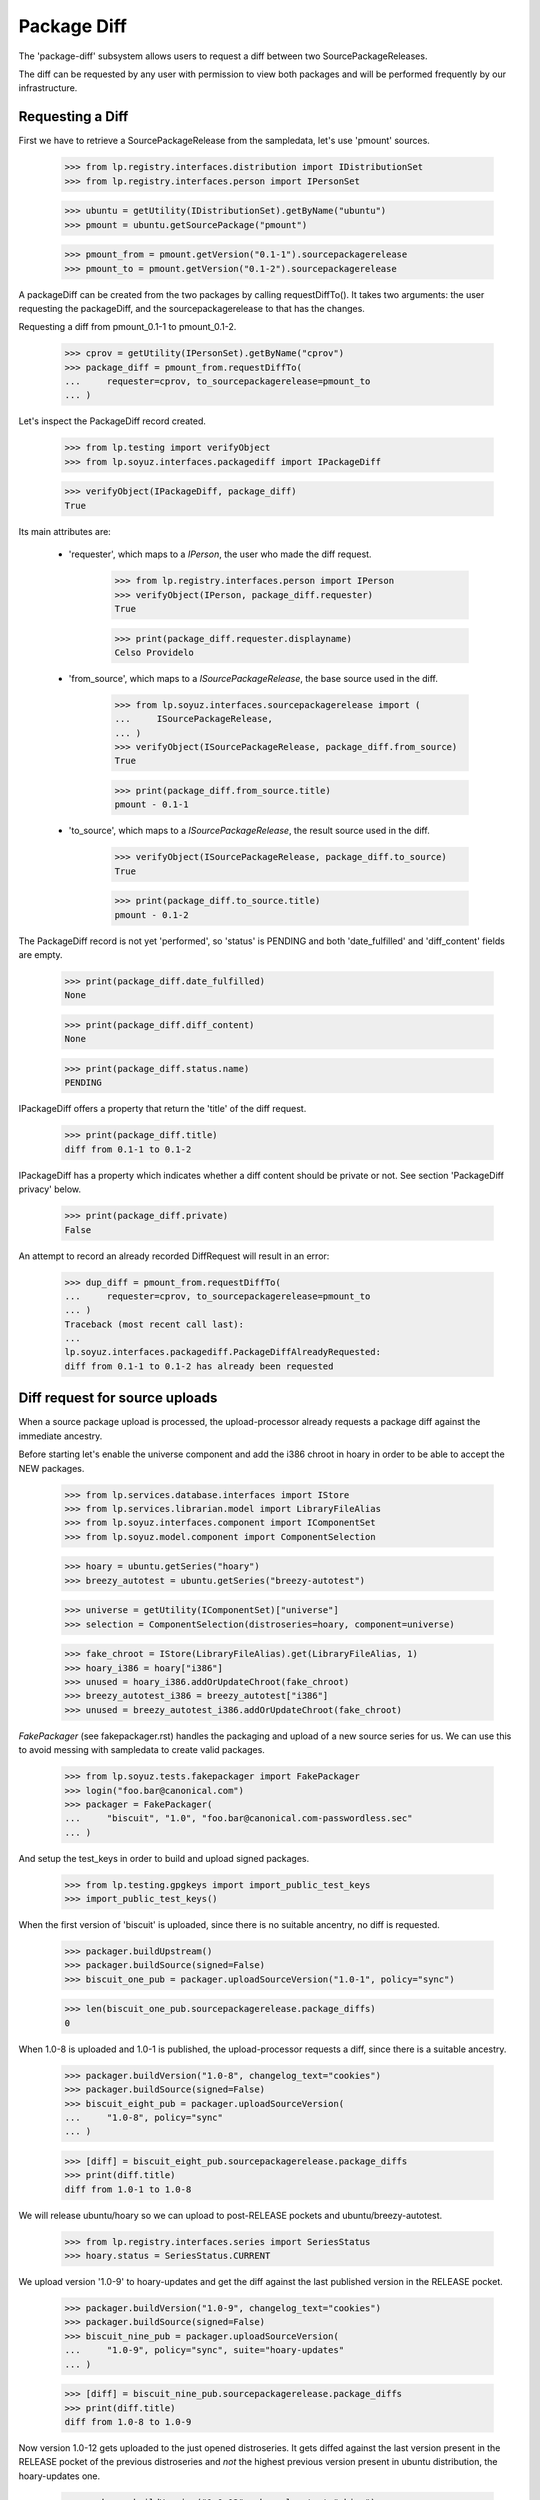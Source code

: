 Package Diff
============

The 'package-diff' subsystem allows users to request a diff between
two SourcePackageReleases.

The diff can be requested by any user with permission to view both
packages and will be performed frequently by our infrastructure.


Requesting a Diff
-----------------

First we have to retrieve a SourcePackageRelease from the sampledata,
let's use 'pmount' sources.

    >>> from lp.registry.interfaces.distribution import IDistributionSet
    >>> from lp.registry.interfaces.person import IPersonSet

    >>> ubuntu = getUtility(IDistributionSet).getByName("ubuntu")
    >>> pmount = ubuntu.getSourcePackage("pmount")

    >>> pmount_from = pmount.getVersion("0.1-1").sourcepackagerelease
    >>> pmount_to = pmount.getVersion("0.1-2").sourcepackagerelease

A packageDiff can be created from the two packages by calling
requestDiffTo(). It takes two arguments: the user requesting the
packageDiff, and the sourcepackagerelease to that has the changes.

Requesting a diff from pmount_0.1-1 to pmount_0.1-2.

    >>> cprov = getUtility(IPersonSet).getByName("cprov")
    >>> package_diff = pmount_from.requestDiffTo(
    ...     requester=cprov, to_sourcepackagerelease=pmount_to
    ... )

Let's inspect the PackageDiff record created.

    >>> from lp.testing import verifyObject
    >>> from lp.soyuz.interfaces.packagediff import IPackageDiff

    >>> verifyObject(IPackageDiff, package_diff)
    True

Its main attributes are:

 * 'requester', which maps to a `IPerson`, the user who made the diff
   request.

    >>> from lp.registry.interfaces.person import IPerson
    >>> verifyObject(IPerson, package_diff.requester)
    True

    >>> print(package_diff.requester.displayname)
    Celso Providelo

 * 'from_source', which maps to a `ISourcePackageRelease`, the base
   source used in the diff.

    >>> from lp.soyuz.interfaces.sourcepackagerelease import (
    ...     ISourcePackageRelease,
    ... )
    >>> verifyObject(ISourcePackageRelease, package_diff.from_source)
    True

    >>> print(package_diff.from_source.title)
    pmount - 0.1-1

 * 'to_source', which maps to a `ISourcePackageRelease`, the result
   source used in the diff.

    >>> verifyObject(ISourcePackageRelease, package_diff.to_source)
    True

    >>> print(package_diff.to_source.title)
    pmount - 0.1-2

The PackageDiff record is not yet 'performed', so 'status' is PENDING
and both 'date_fulfilled' and 'diff_content' fields are empty.

    >>> print(package_diff.date_fulfilled)
    None

    >>> print(package_diff.diff_content)
    None

    >>> print(package_diff.status.name)
    PENDING

IPackageDiff offers a property that return the 'title' of the diff
request.

    >>> print(package_diff.title)
    diff from 0.1-1 to 0.1-2

IPackageDiff has a property which indicates whether a diff content
should be private or not. See section 'PackageDiff privacy' below.

    >>> print(package_diff.private)
    False

An attempt to record an already recorded DiffRequest will result in an
error:

    >>> dup_diff = pmount_from.requestDiffTo(
    ...     requester=cprov, to_sourcepackagerelease=pmount_to
    ... )
    Traceback (most recent call last):
    ...
    lp.soyuz.interfaces.packagediff.PackageDiffAlreadyRequested:
    diff from 0.1-1 to 0.1-2 has already been requested


Diff request for source uploads
-------------------------------

When a source package upload is processed, the upload-processor
already requests a package diff against the immediate ancestry.

Before starting let's enable the universe component and add the i386
chroot in hoary in order to be able to accept the NEW packages.

    >>> from lp.services.database.interfaces import IStore
    >>> from lp.services.librarian.model import LibraryFileAlias
    >>> from lp.soyuz.interfaces.component import IComponentSet
    >>> from lp.soyuz.model.component import ComponentSelection

    >>> hoary = ubuntu.getSeries("hoary")
    >>> breezy_autotest = ubuntu.getSeries("breezy-autotest")

    >>> universe = getUtility(IComponentSet)["universe"]
    >>> selection = ComponentSelection(distroseries=hoary, component=universe)

    >>> fake_chroot = IStore(LibraryFileAlias).get(LibraryFileAlias, 1)
    >>> hoary_i386 = hoary["i386"]
    >>> unused = hoary_i386.addOrUpdateChroot(fake_chroot)
    >>> breezy_autotest_i386 = breezy_autotest["i386"]
    >>> unused = breezy_autotest_i386.addOrUpdateChroot(fake_chroot)

`FakePackager` (see fakepackager.rst) handles the packaging and upload
of a new source series for us. We can use this to avoid messing with
sampledata to create valid packages.

    >>> from lp.soyuz.tests.fakepackager import FakePackager
    >>> login("foo.bar@canonical.com")
    >>> packager = FakePackager(
    ...     "biscuit", "1.0", "foo.bar@canonical.com-passwordless.sec"
    ... )

And setup the test_keys in order to build and upload signed packages.

    >>> from lp.testing.gpgkeys import import_public_test_keys
    >>> import_public_test_keys()

When the first version of 'biscuit' is uploaded, since there is no
suitable ancentry, no diff is requested.

    >>> packager.buildUpstream()
    >>> packager.buildSource(signed=False)
    >>> biscuit_one_pub = packager.uploadSourceVersion("1.0-1", policy="sync")

    >>> len(biscuit_one_pub.sourcepackagerelease.package_diffs)
    0

When 1.0-8 is uploaded and 1.0-1 is published, the upload-processor
requests a diff, since there is a suitable ancestry.

    >>> packager.buildVersion("1.0-8", changelog_text="cookies")
    >>> packager.buildSource(signed=False)
    >>> biscuit_eight_pub = packager.uploadSourceVersion(
    ...     "1.0-8", policy="sync"
    ... )

    >>> [diff] = biscuit_eight_pub.sourcepackagerelease.package_diffs
    >>> print(diff.title)
    diff from 1.0-1 to 1.0-8

We will release ubuntu/hoary so we can upload to post-RELEASE pockets
and ubuntu/breezy-autotest.

    >>> from lp.registry.interfaces.series import SeriesStatus
    >>> hoary.status = SeriesStatus.CURRENT

We upload version '1.0-9' to hoary-updates and get the diff against
the last published version in the RELEASE pocket.

    >>> packager.buildVersion("1.0-9", changelog_text="cookies")
    >>> packager.buildSource(signed=False)
    >>> biscuit_nine_pub = packager.uploadSourceVersion(
    ...     "1.0-9", policy="sync", suite="hoary-updates"
    ... )

    >>> [diff] = biscuit_nine_pub.sourcepackagerelease.package_diffs
    >>> print(diff.title)
    diff from 1.0-8 to 1.0-9

Now version 1.0-12 gets uploaded to the just opened distroseries. It
gets diffed against the last version present in the RELEASE pocket of
the previous distroseries and *not* the highest previous version
present in ubuntu distribution, the hoary-updates one.

    >>> packager.buildVersion("1.0-12", changelog_text="chips")
    >>> packager.buildSource(signed=False)
    >>> biscuit_twelve_pub = packager.uploadSourceVersion(
    ...     "1.0-12", policy="sync", suite="breezy-autotest"
    ... )

    >>> [diff] = biscuit_twelve_pub.sourcepackagerelease.package_diffs
    >>> print(diff.title)
    diff from 1.0-8 to 1.0-12

The subsequent version uploaded to hoary-updates will get a diff
against 1.0-9.

    >>> packager.buildVersion("1.0-10", changelog_text="cookies")
    >>> packager.buildSource(signed=False)
    >>> biscuit_ten_pub = packager.uploadSourceVersion(
    ...     "1.0-10", policy="sync", suite="hoary-updates"
    ... )

    >>> [diff] = biscuit_ten_pub.sourcepackagerelease.package_diffs
    >>> print(diff.title)
    diff from 1.0-9 to 1.0-10

An upload to other pocket, in this case hoary-proposed, will get a diff
against the last version in the RELEASE pocket.

    >>> packager.buildVersion("1.0-11", changelog_text="cookies")
    >>> packager.buildSource(signed=False)
    >>> biscuit_eleven_pub = packager.uploadSourceVersion(
    ...     "1.0-11", policy="sync", suite="hoary-proposed"
    ... )

    >>> [diff] = biscuit_eleven_pub.sourcepackagerelease.package_diffs
    >>> print(diff.title)
    diff from 1.0-8 to 1.0-11

For testing diffs in the PPA context we need to activate the PPA for
Foo Bar.

    >>> from lp.soyuz.enums import ArchivePurpose
    >>> from lp.soyuz.interfaces.archive import IArchiveSet
    >>> foobar = getUtility(IPersonSet).getByName("name16")
    >>> ppa = getUtility(IArchiveSet).new(
    ...     owner=foobar, distribution=ubuntu, purpose=ArchivePurpose.PPA
    ... )

We will upload version 1.0-2 to Foo Bar's PPA and since it was never
published in the PPA context it will get a diff against the last
version in the PRIMARY archive in the RELEASE pocket.

    >>> packager.buildVersion("1.0-2", changelog_text="unterzeichnet")
    >>> packager.buildSource()
    >>> biscuit_two_pub = packager.uploadSourceVersion(
    ...     "1.0-2", archive=foobar.archive
    ... )

    >>> [diff] = biscuit_two_pub.sourcepackagerelease.package_diffs
    >>> print(diff.title)
    diff from 1.0-8 (in Ubuntu) to 1.0-2

A subsequent upload in the PPA context will get a diff against 1.0-2,
the version found in its context.

    >>> packager.buildVersion("1.0-3", changelog_text="unterzeichnet")
    >>> packager.buildSource()
    >>> biscuit_three_pub = packager.uploadSourceVersion(
    ...     "1.0-3", archive=foobar.archive
    ... )

    >>> [diff] = biscuit_three_pub.sourcepackagerelease.package_diffs
    >>> print(diff.title)
    diff from 1.0-2 to 1.0-3


Performing a Diff
-----------------

Now we will actually perform a package diff and look at the results.

In order for the uploaded files to be flushed to the librarian we need
to commit the transaction here.

    >>> import transaction
    >>> transaction.commit()

The auxiliary function below will facilitate the viewing of diff results.

    >>> import os
    >>> import re
    >>> import shutil
    >>> import subprocess
    >>> import tempfile

    >>> from lp.services.librarian.utils import copy_and_close

    >>> def get_diff_results(diff):
    ...     lfa = diff.diff_content
    ...     if lfa is None:
    ...         return None
    ...     lfa.open()
    ...     jail = tempfile.mkdtemp()
    ...     local = os.path.abspath("")
    ...     jail = tempfile.mkdtemp()
    ...     fhandle = open(os.path.join(jail, "the.diff.gz"), "wb")
    ...     copy_and_close(lfa, fhandle)
    ...     os.chdir(jail)
    ...     p = subprocess.Popen(
    ...         ["gunzip", "the.diff.gz"], stdout=subprocess.PIPE
    ...     )
    ...     p.communicate()
    ...     p = subprocess.Popen(
    ...         ["splitdiff", "-a", "-d", "-p1", "the.diff"],
    ...         stdout=subprocess.PIPE,
    ...     )
    ...     p.communicate()
    ...     diffs = [
    ...         filename
    ...         for filename in sorted(os.listdir("."))
    ...         if filename != "the.diff"
    ...     ]
    ...     ordered_diff_contents = [
    ...         re.sub(r"^diff .*\n", "", open(diff).read(), flags=re.M)
    ...         for diff in diffs
    ...     ]
    ...     os.chdir(local)
    ...     shutil.rmtree(jail)
    ...     return "".join(ordered_diff_contents)
    ...

Let's obtain the diff that was created when package "biscuit - 1.0-8"
was uploaded.

    >>> [diff] = biscuit_eight_pub.sourcepackagerelease.package_diffs

The PackageDiff record is not yet 'performed', so both,
'date_fulfilled' and 'diff_content' fields, are empty and 'status' is
PENDING.

    >>> print(diff.status.name)
    PENDING

    >>> print(diff.date_fulfilled)
    None

    >>> print(diff.diff_content)
    None

Performing the diff.

    >>> diff.performDiff()

The record is immediately updated, now the record contains a
'date_fulfilled', its status is COMPLETED and 'diff_content' points
to a LibraryFileAlias with a proper mimetype.

    >>> diff.date_fulfilled is not None
    True

    >>> print(diff.status.name)
    COMPLETED

    >>> print(diff.diff_content.filename)
    biscuit_1.0-1_1.0-8.diff.gz

    >>> print(diff.diff_content.mimetype)
    application/gzipped-patch

    >>> print(diff.diff_content.restricted)
    False

Since it stores the diff results in the librarian we need to commit the
transaction before we can access the file.

    >>> transaction.commit()

Now we can compare the package diff outcome to the debdiff output
(obtained manually on the shell) for the packages in question.

    >>> print(get_diff_results(diff))
    --- biscuit-1.0/contents
    +++ biscuit-1.0/contents
    @@ -2,0 +3 @@
    +1.0-8
    --- biscuit-1.0/debian/changelog
    +++ biscuit-1.0/debian/changelog
    @@ -1,3 +1,9 @@
    +biscuit (1.0-8) hoary; urgency=low
    +
    +  * cookies
    +
    + -- Foo Bar <foo.bar@canonical.com>  ...
    +
     biscuit (1.0-1) hoary; urgency=low
    <BLANKLINE>
       * Initial Upstream package
    <BLANKLINE>

The Librarian serves package-diff files with 'gzip' content-encoding
and 'text/plain' content-type. This combination instructs the browser
to decompress the file and display it inline, which makes it easier
for users to view it.

    >>> from lp.services.webapp.url import urlparse
    >>> parsed_url = urlparse(diff.diff_content.http_url)
    >>> netloc, path = parsed_url[1:3]

    >>> import http.client
    >>> con = http.client.HTTPConnection(netloc)
    >>> con.request("HEAD", path)
    >>> resp = con.getresponse()

    >>> print(resp.getheader("content-encoding"))
    gzip

    >>> print(resp.getheader("content-type"))
    text/plain


Dealing with all PackageDiff objects
------------------------------------

The PackageDiffSet utility implements simple auxiliary methods to deal
directly with PackageDiffs objects.

Let's flush all the updates done.

    >>> from lp.services.database.sqlbase import flush_database_updates
    >>> flush_database_updates()

Those methods are useful when the callsites are not interested only in
PackageDiffs attached to specific SourcePackageReleases.

Using the utility it's possible to iterate over all PackageDiff
stored.

    >>> from lp.soyuz.interfaces.packagediff import IPackageDiffSet
    >>> packagediff_set = getUtility(IPackageDiffSet)

    >>> def print_diffs(diff_set):
    ...     diffs = list(diff_set)
    ...     diff_first_id = diffs[0].id
    ...     for diff in diff_set:
    ...         id_diff = diff.id - diff_first_id
    ...         print(
    ...             diff.from_source.name,
    ...             diff.title,
    ...             diff.date_fulfilled is not None,
    ...             id_diff,
    ...         )
    ...

    >>> print_diffs(packagediff_set)
    biscuit diff from 1.0-2 to 1.0-3               False   0
    biscuit diff from 1.0-8 (in Ubuntu) to 1.0-2   False  -1
    biscuit diff from 1.0-8 to 1.0-11              False  -2
    biscuit diff from 1.0-9 to 1.0-10              False  -3
    biscuit diff from 1.0-8 to 1.0-12              False  -4
    biscuit diff from 1.0-8 to 1.0-9               False  -5
    biscuit diff from 1.0-1 to 1.0-8               True   -6
    pmount diff from 0.1-1 to 0.1-2                False  -7

All package diffs targeting a set of source package releases can also
be requested.  The results are ordered by the source package release
ID:

    >>> sprs = [
    ...     biscuit_eight_pub.sourcepackagerelease,
    ...     biscuit_nine_pub.sourcepackagerelease,
    ... ]
    >>> print_diffs(packagediff_set.getDiffsToReleases(sprs))
    biscuit diff from 1.0-1 to 1.0-8 True 0
    biscuit diff from 1.0-8 to 1.0-9 False 1

The method will return an empty result if no source package releases
are passed to it:

    >>> packagediff_set.getDiffsToReleases([]).count()
    0

A arbitrary PackageDiff object can be easily retrieved by database ID
if necessary.

    >>> [diff] = biscuit_eight_pub.sourcepackagerelease.package_diffs
    >>> candidate_diff = packagediff_set.get(diff.id)
    >>> candidate_diff == diff
    True


Special circumstances
---------------------

There is only one way a PackageDiff request will result in an empty
diff, when the same source package is re-uploaded.

To emulate this situation we will upload a new package called
'staging' first to the ubuntu primary archive, which will result in no
diff since the package is NEW, and then we will upload the same
version to the Foo Bar's PPA.

Note that this is a legitimate use-case, let's say Foo Bar user
suspects 'staging' will be affected by their new toolchain, already
hosted in the PPA. Since they cannot copy the primary archive sources,
they simply re-upload the source as it is in ubuntu to their PPA and check
if it builds correctly.

    >>> packager = FakePackager(
    ...     "staging", "1.0", "foo.bar@canonical.com-passwordless.sec"
    ... )

    >>> packager.buildUpstream(suite="breezy-autotest")
    >>> packager.buildSource()
    >>> staging_ubuntu_pub = packager.uploadSourceVersion(
    ...     "1.0-1", policy="sync"
    ... )
    >>> len(staging_ubuntu_pub.sourcepackagerelease.package_diffs)
    0

    >>> staging_ppa_pub = packager.uploadSourceVersion(
    ...     "1.0-1", archive=foobar.archive
    ... )
    >>> [diff] = staging_ppa_pub.sourcepackagerelease.package_diffs
    >>> print(diff.title)
    diff from 1.0-1 (in Ubuntu) to 1.0-1

Commit the transaction for make the uploaded files available in
librarian:

    >>> transaction.commit()

Perform the pending diff request and commit the transaction again, so
the diff file can be retrieved.

    >>> diff.performDiff()
    >>> transaction.commit()

The PackageDiff request was correctly performed and the result is a
empty library file, which is what the user expects.

    >>> print(diff.status.name)
    COMPLETED

    >>> diff.date_fulfilled is not None
    True

    >>> print(diff.diff_content.filename)
    staging_1.0-1_1.0-1.diff.gz

    >>> print(get_diff_results(diff))
    <BLANKLINE>

Now we will simulate a version collision when generating the diff.

First we upload a version of 'collision' source package to the ubuntu
primary archive.

    >>> packager = FakePackager(
    ...     "collision", "1.0", "foo.bar@canonical.com-passwordless.sec"
    ... )

    >>> packager.buildUpstream(suite="breezy-autotest")
    >>> packager.buildSource()
    >>> collision_ubuntu_pub = packager.uploadSourceVersion(
    ...     "1.0-1", policy="sync"
    ... )
    >>> len(collision_ubuntu_pub.sourcepackagerelease.package_diffs)
    0

Then we taint the package content and rebuild the same source package
version before uploading it again to Foo Bar's PPA.

    >>> packager._appendContents("I am evil.")
    >>> packager.buildSource()

    >>> collision_ppa_pub = packager.uploadSourceVersion(
    ...     "1.0-1", archive=foobar.archive
    ... )
    >>> [diff] = collision_ppa_pub.sourcepackagerelease.package_diffs
    >>> print(diff.title)
    diff from 1.0-1 (in Ubuntu) to 1.0-1

Note that, despite of having the same name and version, the diff.gz
and dsc files have different contents.

    >>> file_set = set()

    >>> for file in diff.from_source.files:
    ...     lfa = file.libraryfile
    ...     file_set.add((lfa.filename, lfa.content.md5))
    ...

    >>> for file in diff.to_source.files:
    ...     lfa = file.libraryfile
    ...     file_set.add((lfa.filename, lfa.content.md5))
    ...

    >>> distinct_files = [filename for filename, md5 in file_set]
    >>> for filename in sorted(distinct_files):
    ...     print(filename)
    ...
    collision_1.0-1.diff.gz
    collision_1.0-1.diff.gz
    collision_1.0-1.dsc
    collision_1.0-1.dsc
    collision_1.0.orig.tar.gz

Such situation can happen due to the lack of consistency checks
between versions in ubuntu primary archive and versions in PPAs. From
the Soyuz code point of view the packages are consistent in their own
context and the fact that 'apt' might get in trouble when installing
packages from the PPA is considered an PPA maintainer issue, at
moment.

Let's do the commit dance again and generate the diff.

    >>> transaction.commit()
    >>> diff.performDiff()
    >>> transaction.commit()

The package-diff subsystem has dealt with the filename conflicts and
the diff was properly generated.

    >>> print(diff.status.name)
    COMPLETED

    >>> diff.date_fulfilled is not None
    True

    >>> print(diff.diff_content.filename)
    collision_1.0-1_1.0-1.diff.gz

    >>> print(get_diff_results(diff))
    --- collision-1.0/contents
    +++ collision-1.0/contents
    @@ -2,0 +3 @@
    +I am evil.
    <BLANKLINE>

The 'debdiff' application may fail to process the given pair of
sources, usually due to hardlink within the source package or other
very rare (thus unknown yet) conditions.

Anyway, the package-diff request infrastructure copes fine with
'debdiff' failures. When it happens the request is simply marked as
FAILED, this way it will not block the pending-diff processor neither
be processed again, unless it gets reset.

In order to cause a 'debdiff' failure we will taint the DSC file of an
uploaded source.

    >>> packager = FakePackager(
    ...     "broken-source", "1.0", "foo.bar@canonical.com-passwordless.sec"
    ... )

    >>> packager.buildUpstream(suite="breezy-autotest")
    >>> packager.buildSource()
    >>> ignore = packager.uploadSourceVersion("1.0-1", policy="sync")

    >>> packager.buildVersion("1.0-2", changelog_text="I am broken.")
    >>> packager.buildSource()
    >>> pub = packager.uploadSourceVersion("1.0-2", archive=foobar.archive)
    >>> transaction.commit()

    >>> from lp.services.librarianserver.testing.server import (
    ...     fillLibrarianFile,
    ... )
    >>> [orig, upload_diff, dsc] = pub.sourcepackagerelease.files
    >>> fillLibrarianFile(dsc.libraryfile.id)

    >>> [broken_diff] = pub.sourcepackagerelease.package_diffs
    >>> print(broken_diff.title)
    diff from 1.0-1 (in Ubuntu) to 1.0-2

With a tainted DSC 'debdiff' cannot do much and fails, resulting in a
FAILED request (empty 'diff_content' and 'date_fulfilled').

    >>> broken_diff.performDiff()
    >>> transaction.commit()

    >>> print(broken_diff.status.name)
    FAILED

    >>> broken_diff.date_fulfilled is None
    True

    >>> print(broken_diff.diff_content)
    None


PackageDiff privacy
-------------------

Packagediff decides whether the 'diff_content' file should be
in the restricted librarian or not according to the privacy of the
archive where the targeted SourcePackageRelease ('to_source') were
originally uploaded to.

Let's use one of the diffs already requested in this test setup to
explain how this mechanism works.

    >>> [diff] = biscuit_two_pub.sourcepackagerelease.package_diffs
    >>> print(diff.title)
    diff from 1.0-8 (in Ubuntu) to 1.0-2

The chosen diff is for a source uploaded to a public PPA.

    >>> print(diff.to_source.upload_archive.displayname)
    PPA for Foo Bar

    >>> print(diff.to_source.upload_archive.private)
    False

Thus it's also considered public and the generated 'diff_content' is
stored in the public librarian.

    >>> print(diff.private)
    False

    >>> diff.performDiff()
    >>> transaction.commit()

    >>> print(diff.diff_content.restricted)
    False

If the diff is attached to a private PPA, the diff becomes 'private' and
the new 'diff_content' is stored in the restricted librarian instance.

    >>> private_ppa = factory.makeArchive(private=True)
    >>> from zope.security.proxy import removeSecurityProxy
    >>> removeSecurityProxy(diff.to_source).upload_archive = private_ppa
    >>> removeSecurityProxy(biscuit_two_pub).archive = private_ppa

    >>> print(diff.private)
    True

    >>> diff.performDiff()
    >>> transaction.commit()

    >>> print(diff.diff_content.restricted)
    True

